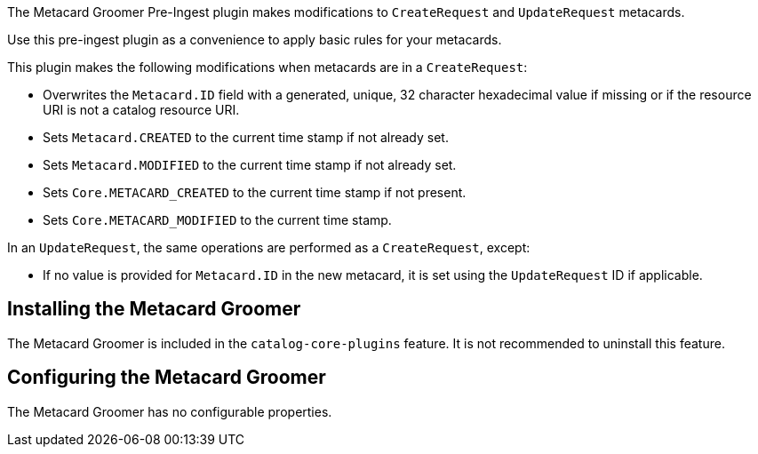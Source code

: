:type: plugin
:status: published
:title: Metacard Groomer
:link: {architecture-prefix}metacard_groomer
:plugintypes: preingest
:summary: Modifies metacards when created or updated.

The ((Metacard Groomer Pre-Ingest plugin)) makes modifications to `CreateRequest` and `UpdateRequest` metacards.

Use this pre-ingest plugin as a convenience to apply basic rules for your metacards.

This plugin makes the following modifications when metacards are in a `CreateRequest`:

* Overwrites the `Metacard.ID` field with a generated, unique, 32 character hexadecimal value if missing or if the resource URI is not a catalog resource URI.
* Sets `Metacard.CREATED` to the current time stamp if not already set.
* Sets `Metacard.MODIFIED` to the current time stamp if not already set.
* Sets `Core.METACARD_CREATED` to the current time stamp if not present.
* Sets `Core.METACARD_MODIFIED` to the current time stamp.

In an `UpdateRequest`, the same operations are performed as a `CreateRequest`, except:

* If no value is provided for `Metacard.ID` in the new metacard, it is set using the `UpdateRequest` ID if applicable.

== Installing the Metacard Groomer

The Metacard Groomer is included in the `catalog-core-plugins` feature. It is not recommended to uninstall this feature.

== Configuring the Metacard Groomer

The Metacard Groomer has no configurable properties.

